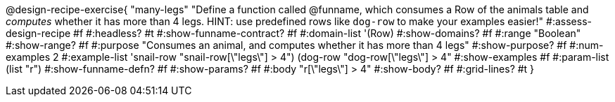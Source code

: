@design-recipe-exercise{ "many-legs"
  "Define a function called @funname, which consumes a Row of the animals table and _computes_ whether it has more than 4 legs. HINT: use predefined rows like `dog-row` to make your examples easier!"
#:assess-design-recipe #f
#:headless? #t
#:show-funname-contract? #f
#:domain-list '(Row)
#:show-domains? #f
#:range "Boolean"
#:show-range? #f
#:purpose "Consumes an animal, and computes whether it has more than 4 legs"
#:show-purpose? #f
#:num-examples 2
#:example-list '((snail-row   "snail-row[\"legs\"] > 4")
				 				 (dog-row   "dog-row[\"legs\"] > 4"))
#:show-examples #f
#:param-list (list "r")
#:show-funname-defn? #f
#:show-params? #f
#:body "r[\"legs\"] > 4"
#:show-body? #f
#:grid-lines? #t
}
